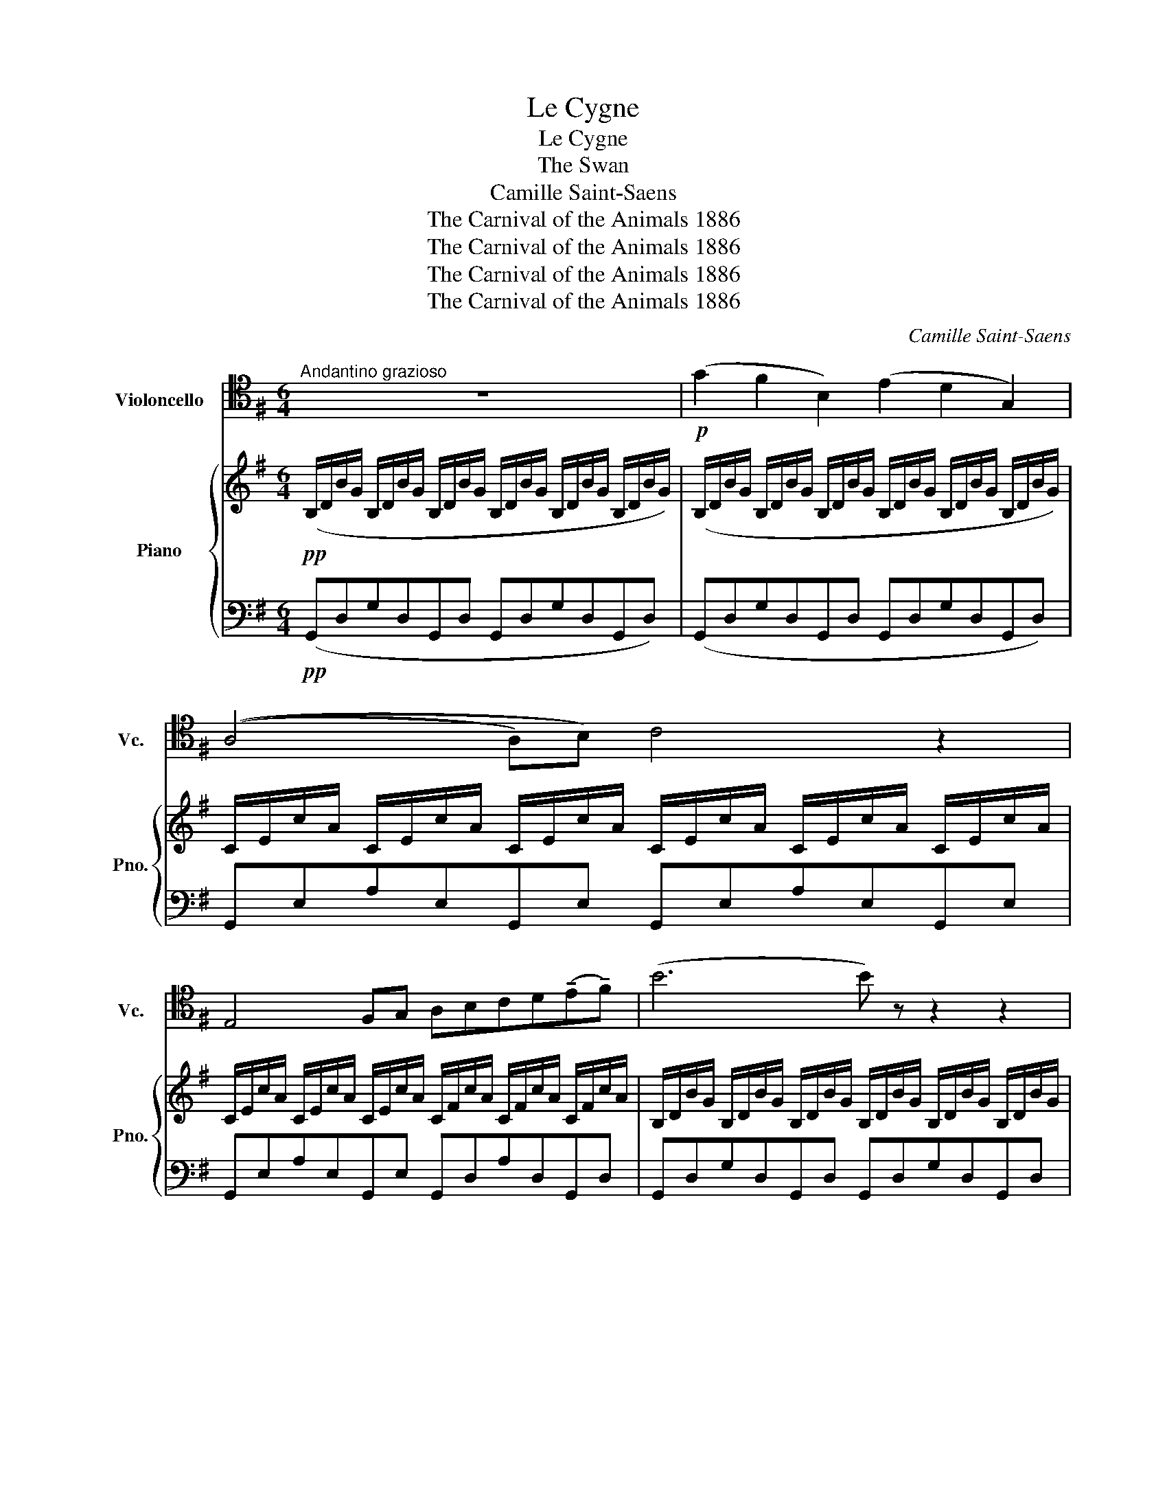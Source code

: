 X:1
T:Le Cygne
T:Le Cygne
T:The Swan
T:Camille Saint-Saens
T:The Carnival of the Animals 1886
T:The Carnival of the Animals 1886
T:The Carnival of the Animals 1886
T:The Carnival of the Animals 1886
C:Camille Saint-Saens
Z:The Carnival of the Animals 1886
%%score 1 { 2 | 3 }
L:1/8
M:6/4
K:G
V:1 tenor nm="Violoncello" snm="Vc."
V:2 treble nm="Piano" snm="Pno."
V:3 bass 
V:1
"^Andantino grazioso" z12 |!p! (G2 F2 B,2) (E2 D2 G,2) | ((A,4 A,)B,) C4 z2 | %3
 E,4 F,G, A,B,CD(!tenuto!E!tenuto!F) | (B6 B) z z2 z2 | (G2 F2 B,2) (E2 D2 G,2) | %6
 ((^A,4 A,)B,) ^C6 | (F,3 !tenuto!^G,)^A,B, ^CDEF(!tenuto!^G!tenuto!^A) | (d6 d) z z2 z2 | %9
 (d2 B2 G2) (E2 F2 G2) | ((D4 D)E) F4 z2 | (c2 A2 =F2) (D2 E2 F2) | ((C4 C)D) E4 z2 | %13
!<(! (E2 A,2 B,2) C4 D!<)!E |!>(! (F6!>)! E4) z2 |!<(! (E2 A,2 B,2) ^C4 D!<)!E |!>(! =F6 ^F6!>)! | %17
!p! (G2 F2 B,2) (E2 D2 G,2) | ((A,4 A,)B,) C4 z2 | E,4 F,G, A,B,CD(!tenuto!E!tenuto!F) | %20
!<(! vuB12!<)! |!mf! (B2 A2 E2) (G2 F2 C2) |!pp!!<(! (E2 D2 G,2) (A,2 B,2!<)!!p! G,2) | %23
 !^!B,6 (C2 D2 B,2) | E6 (E2 F2 D2) |!pp! (G12 | (G6) G) z z4 | z12 |] %28
V:2
!pp! (B,/D/B/G/ B,/D/B/G/ B,/D/B/G/ B,/D/B/G/ B,/D/B/G/ B,/D/B/G/) | %1
 (B,/D/B/G/ B,/D/B/G/ B,/D/B/G/ B,/D/B/G/ B,/D/B/G/ B,/D/B/G/) | %2
 C/E/c/A/ C/E/c/A/ C/E/c/A/ C/E/c/A/ C/E/c/A/ C/E/c/A/ | %3
 C/E/c/A/ C/E/c/A/ C/E/c/A/ C/F/c/A/ C/F/c/A/ C/F/c/A/ | %4
 B,/D/B/G/ B,/D/B/G/ B,/D/B/G/ B,/D/B/G/ B,/D/B/G/ B,/D/B/G/ | %5
 B,/D/B/G/ B,/D/B/G/ B,/D/B/G/ B,/D/B/G/ B,/D/B/G/ B,/D/B/G/ | %6
 ^C/E/^c/^A/ C/E/c/A/ C/E/c/A/ C/E/c/A/ C/E/c/A/ C/E/c/A/ | %7
 B,/D/B/F/ B,/D/B/F/ B,/D/B/F/ ^A,/E/^A/F/ A,/E/A/F/ A,/E/A/F/ | %8
 D/F/B/F/ D/F/B/F/ D/F/B/F/ D/F/B/F/ D/F/B/F/ D/F/B/F/ | %9
 D/G/d/B/ D/G/d/B/ D/G/d/B/ ^C/E/^c/G/ C/E/c/G/ C/E/c/G/ | %10
 =C/D/=c/G/ C/D/c/G/ C/D/c/G/ C/D/c/G/ C/D/c/G/ C/D/c/G/ | %11
 C/=F/c/A/ C/F/c/A/ C/F/c/A/ B,/D/B/F/ B,/D/B/F/ B,/D/B/F/ | %12
 _B,/C/_B/=F/ B,/C/B/F/ B,/C/B/F/ B,/C/B/F/ B,/C/B/F/ B,/C/B/F/ | %13
 A,/E/A/E/ A,/E/A/E/ A,/E/A/E/ A,/E/A/E/ A,/E/A/E/ A,/E/A/E/ | %14
!>(! A,/D/A/F/ A,/D/A/F/ A,/D/A/!>)!F/ A,/C/A/E/ A,/C/A/E/ A,/C/A/E/ | %15
!<(! A,/B,/A/D/ A,/B,/A/D/ A,/B,/A/D/ A,/^C/A/E/ A,/C/A/E/ A,/C/A/!<)!E/ | %16
!>(! A,/D/A/=F/ B,/D/A/F/ C/D/A/F/ C/D/A/^F/ C/D/B/F/ C/D/c/F/!>)! | %17
!pp! B,/D/B/G/ B,/D/B/G/ B,/D/B/G/ B,/D/B/G/ B,/D/B/G/ B,/D/B/G/ | %18
 C/E/c/A/ C/E/c/A/ C/E/c/A/ C/E/c/A/ C/E/c/A/ C/E/c/A/ | %19
 C/E/c/A/ C/E/c/A/ C/E/c/A/ C/E/c/A/ C/E/c/A/ C/E/c/A/ | %20
!<(! B,/D/B/=F/ B,/D/B/F/ B,/D/B/A/ D/^G/d/B/ D/G/d/B/ D/G/d/B/!<)! | %21
!mp! C/E/c/A/ C/E/c/A/ C/E/c/A/ C/F/c/A/ C/F/c/A/ C/F/c/A/ | %22
!>(! B,/D/B/G/ B,/D/B/G/ B,/D/B/G/!>)!!pp! [A,CG]6 | B,/D/B/G/ D/G/d/B/ G/B/g/d/ z2 z4 | %24
 B,/E/B/G/ E/G/e/B/ G/B/g/e/ [DAc] z z4 | z2 e/g/e'/b/ d/g/d'/b/ B/e/b/g/ B/d/b/g/ e/g/e'/b/ | %26
 d/g/d'/b/ B/e/b/g/ B/d/b/g/ E/G/e/B/ D/G/d/B/ B,/D/B/G/ | B, z z2 z8 |] %28
V:3
!pp! (G,,D,G,D,G,,D, G,,D,G,D,G,,D,) | (G,,D,G,D,G,,D, G,,D,G,D,G,,D,) | %2
 G,,E,A,E,G,,E, G,,E,A,E,G,,E, | G,,E,A,E,G,,E, G,,D,A,D,G,,D, | G,,D,G,D,G,,D, G,,D,G,D,G,,D, | %5
 G,,D,G,D,G,,D, G,,D,G,D,G,,D, | G,,E,^A,E,G,,E, F,,E,A,E,F,,E, | F,,D,F,D,F,,D, F,,^C,F,C,F,,C, | %8
 B,,F,B,F,B,,F, B,,F,B,F,B,,F, | B,,D,B,D,B,,D, _B,,D,_B,D,B,,D, | A,,D,A,D,A,,D, D,,D,A,D,D,,D, | %11
 A,,C,A,C,A,,C, _A,,C,_A,C,A,,C, | G,,C,G,C,G,,C, C,,C,G,C,C,,C, | %13
 =F,,A,,=F,A,,F,,A,, E,,A,,E,A,,E,,A,, |!>(! D,,A,,D,A,,D,,!>)!A,, E,,A,,E,A,,E,,A,, | %15
!<(! =F,,A,,=F,A,,F,,A,, E,,A,,E,A,,E,,!<)!A,, |!>(! D,,A,,D,A,,D,,A,, C,C,,B,,B,,,A,,A,,,!>)! | %17
!pp! (G,,D,G,D,G,,D, G,,D,G,D,G,,D,) | G,,E,A,E,G,,E, G,,E,A,E,G,,E, | %19
 G,,E,A,E,G,,E, G,,D,A,D,G,,D, |!<(! G,,D,G,D,=F,,B,, E,,B,,^G,B,,E,,B,,!<)! | %21
!mp! A,,E,A,E,A,,E, A,,F,A,F,A,,F, |!>(! B,,D,G,D,B,,D,!>)!!pp! [E,,E,]6 | %23
{/D,,} D,G,B,G,DB, z2 z4 | [D,,D,]2 z2 z8 | z2[K:treble] bebd eBdBBE | %26
 BD[K:bass]EB,DB, B,E,B,D,G,D, | G,, z z2 z8 |] %28

